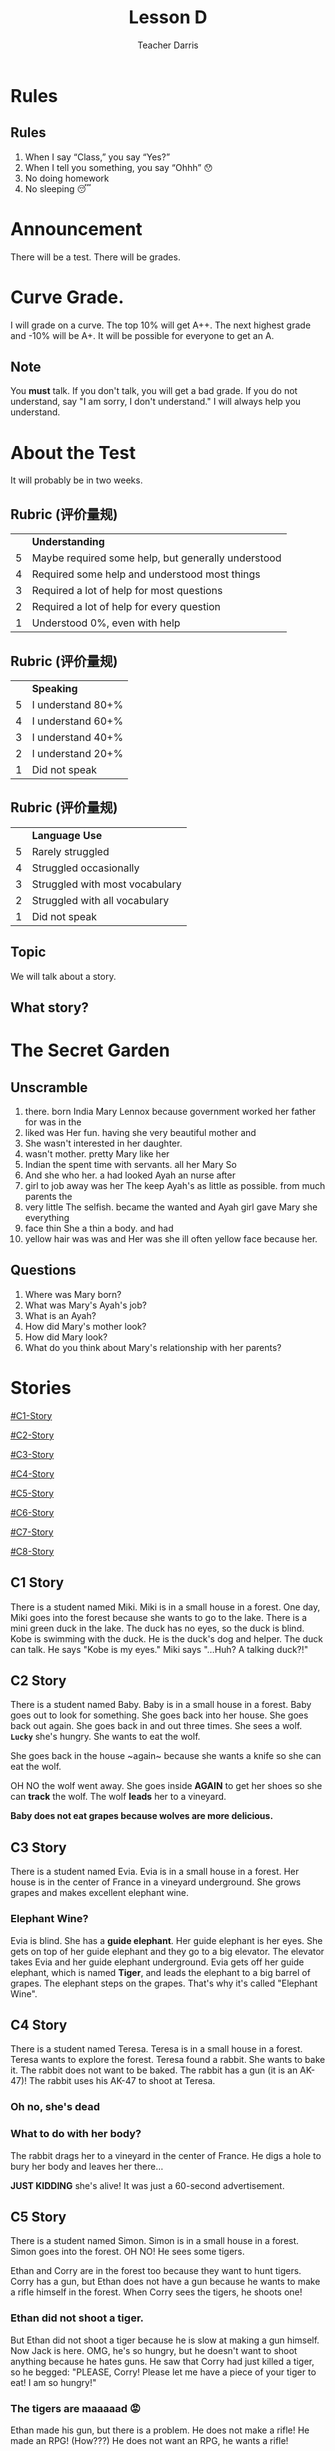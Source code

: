 #+TITLE: Lesson D
#+SUBTITLE:
#+AUTHOR: Teacher Darris
#+STARTUP: inlineimages
:reveal_properties:
#+PROPERTY: HEADER-ARGS+ :eval no-export
#+REVEAL_ROOT: ~/share/Teaching/reveal.js-master/
#+REVEAL_THEME: beige
#+REVEAL_HISTORY: true
#+OPTIONS: timestamp:nil toc:nil num:nil
#+OPTIONS: reveal_embed_local_resources:t
#+REVEAL_ADD_PLUGIN: chalkboard RevealChalkboard /plugin/chalkboard/plugin.js /plugin/chalkboard/style.css ../plugin/menu/font-awesome/css/all.css
#+REVEAL_ADD_PLUGIN: customcontrol RevealCustomControls /plugin/customcontrols/plugin.js /plugin/customcontrols/style.css
# #+REVEAL_ADD_PLUGIN: menu RevealMenu /plugin/menu/plugin.js /plugin/menu/menu.css /plugin/menu/menu.js /plugin/menu/font-awesome/css/all.css
#+REVEAL_EXTRA_CSS: ../css/theme/reveal-zenika.css
#+REVEAL_EXTRA_CSS: ../css/theme/reveal-code-relax.css
#+REVEAL_EXTRA_CSS: ../dist/utils.css
:end:

* Rules
:PROPERTIES:
:reveal_extra_attr: data-auto-animate="true"
:END:
** Rules
:PROPERTIES:
:reveal_extra_attr: data-auto-animate="true"
:END:
1. When I say “Class,” you say “Yes?”
2. When I tell you something, you say “Ohhh” 😯
3. No doing homework
4. No sleeping 😴
* Announcement
There will be a test. There will be grades.
* Curve Grade.
I will grade on a curve. The top 10% will get A++. The next highest grade and -10% will be A+. It will be possible for everyone to get an A.

** Note
You *must* talk. If you don't talk, you will get a bad grade. If you do not understand, say "I am sorry, I don't understand." I will always help you understand.

* About the Test
It will probably be in two weeks.

** Rubric (评价量规)
|   | *Understanding*                                      |
| 5 | Maybe required some help, but generally understood |
| 4 | Required some help and understood most things      |
| 3 | Required a lot of help for most questions          |
| 2 | Required a lot of help for every question          |
| 1 | Understood 0%, even with help                      |

** Rubric (评价量规)
|   | *Speaking*          |
| 5 | I understand 80+% |
| 4 | I understand 60+% |
| 3 | I understand 40+% |
| 2 | I understand 20+% |
| 1 | Did not speak     |

** Rubric (评价量规)
|   | *Language Use*                   |
| 5 | Rarely struggled               |
| 4 | Struggled occasionally         |
| 3 | Struggled with most vocabulary |
| 2 | Struggled with all vocabulary  |
| 1 | Did not speak                  |

** Topic
We will talk about a story.

** What story?

* The Secret Garden

** Unscramble

#+ATTR_REVEAL: :frag (fade-up)
1. there. born India Mary Lennox because government worked her father for was in the
2. liked was Her fun. having she very beautiful mother and
3. She wasn't interested in her daughter.
4. wasn't mother. pretty Mary like her
5. Indian the spent time with servants. all her Mary So
6. And she who her. a had looked Ayah an nurse after
7. girl to job away was her The keep Ayah's as little as possible. from much parents the
8. very little The selfish. became the wanted and Ayah girl gave Mary she everything
9. face thin She a thin a body. and had
10. yellow hair was was and Her was she ill often yellow face because her.

** Questions

#+ATTR_REVEAL: :frag (fade-up)
1. Where was Mary born?
2. What was Mary's Ayah's job?
3. What is an Ayah?
4. How did Mary's mother look?
5. How did Mary look?
6. What do you think about Mary's relationship with her parents?

* Stories
#+BEGIN_center-text
#+BEGIN_leftcol
[[#C1-Story]]

[[#C2-Story]]

[[#C3-Story]]

[[#C4-Story]]
#+END_leftcol

#+BEGIN_rightcol
[[#C5-Story]]

[[#C6-Story]]

[[#C7-Story]]

[[#C8-Story]]
#+END_rightcol
#+END_center-text

** C1 Story
:PROPERTIES:
:reveal_extra_attr: class="story"
:CUSTOM_ID: C1-Story
:END:
#+REVEAL_HTML: <style>.story{font-size:80%;} .figure p {width:150%;} figcaption{font-size:150%;margin-inline:auto;text-align:center;}</style>
#+BEGIN_story
There is a student named Miki. Miki is in a small house in a forest. One day, Miki goes into the forest because she wants to go to the lake. There is a mini green duck in the lake. The duck has no eyes, so the duck is blind. Kobe is swimming with the duck. He is the duck's dog and helper. The duck can talk. He says "Kobe is my eyes." Miki says "...Huh? A talking duck?!"
#+END_story

** C2 Story
:PROPERTIES:
:reveal_extra_attr: class="story"
:CUSTOM_ID: C2-Story
:END:
#+BEGIN_story
#+BEGIN_leftcol
There is a student named Baby. Baby is in a small house in a forest. Baby goes out to look for something. She goes back into her house. She goes back out again. She goes back in and out three times. She sees a wolf. *~Lucky~* she's hungry. She wants to eat the wolf.
#+END_leftcol
#+END_story


#+BEGIN_story
#+BEGIN_rightcol
She goes back in the house ~again​~ because she wants a knife so she can eat the wolf.

OH NO the wolf went away. She goes inside *AGAIN* to get her shoes so she can *track* the wolf. The wolf *leads* her to a vineyard.
#+END_rightcol
#+END_story

#+BEGIN_story
#+BEGIN_center-bottom
*Baby does not eat grapes because wolves are more delicious.*
#+END_center-bottom
#+END_story

** C3 Story
:PROPERTIES:
:reveal_extra_attr: class="story"
:CUSTOM_ID: C3-Story
:END:
#+BEGIN_story
There is a student named Evia. Evia is in a small house in a forest. Her house is in the center of France in a vineyard underground. She grows grapes and makes excellent elephant wine.
#+END_story

*** Elephant Wine?
#+BEGIN_story
Evia is blind. She has a *guide elephant*. Her guide elephant is her eyes. She gets on top of her guide elephant and they go to a big elevator. The elevator takes Evia and her guide elephant underground. Evia gets off her guide elephant, which is named *Tiger*, and leads the elephant to a big barrel of grapes. The elephant steps on the grapes. That's why it's called "Elephant Wine".
#+END_story

** C4 Story
:PROPERTIES:
:reveal_extra_attr: class="story"
:CUSTOM_ID: C4-Story
:END:
#+BEGIN_story
#+BEGIN_leftcol
There is a student named Teresa. Teresa is in a small house in a forest. Teresa wants to explore the forest. Teresa found a rabbit. She wants to bake it. The rabbit does not want to be baked. The rabbit has a gun (it is an AK-47)! The rabbit uses his AK-47 to shoot at Teresa.
#+END_leftcol
#+END_story

#+BEGIN_story
#+BEGIN_rightcol
[[../images/AK-47-Bunny.jpg]]

#+REVEAL_HTML:<figcaption>Rabbit with an AK-47</figcaption>
#+END_rightcol
#+END_story

*** Oh no, she's dead
:PROPERTIES:
:reveal_extra_attr: class="r-fit-text nobox" style="background:black; color:white; margin-top:100px" background-color="black"
:END:
*** What to do with her body?
#+BEGIN_story
#+ATTR_REVEAL: :frag fade-up
The rabbit drags her to a vineyard in the center of France. He digs a hole to bury her body and leaves her there...
#+END_story

#+BEGIN_story
#+ATTR_REVEAL: :frag fade-up
*JUST KIDDING* she's alive! It was just a 60-second advertisement.
#+END_story

** C5 Story
:PROPERTIES:
:reveal_extra_attr: class="story"
:CUSTOM_ID: C5-Story
:END:
#+BEGIN_leftcol
There is a student named Simon. Simon is in a small house in a forest. Simon goes into the forest. OH NO! He sees some tigers.
#+END_leftcol


#+BEGIN_rightcol
Ethan and Corry are in the forest too because they want to hunt tigers. Corry has a gun, but Ethan does not have a gun because he wants to make a rifle himself in the forest. When Corry sees the tigers, he shoots one!
#+END_rightcol

*** Ethan did not shoot a tiger.
But Ethan did not shoot a tiger because he is slow at making a gun himself. Now Jack is here. OMG, he's so hungry, but he doesn't want to shoot anything because he hates guns. He saw that Corry had just killed a tiger, so he begged: "PLEASE, Corry! Please let me have a piece of your tiger to eat! I am so hungry!"

*** The tigers are maaaaad 😡
#+BEGIN_story
#+BEGIN_leftcol
Ethan made his gun, but there is a problem. He does not make a rifle! He made an RPG! (How???) He does not want an RPG, he wants a rifle!
#+END_leftcol
#+END_story

#+BEGIN_story
#+BEGIN_rightcol
The tigers see Corry shoot their friend, so the tigers are mad! (Oh no!) Everyone runs away from the tigers.

[[../images/angryTiger.jpeg]]
#+REVEAL_HTML:<figcaption>Angry Tiger</figcaption>
#+END_rightcol
#+END_story

*** The Tigers are Sloooow 😌
#+BEGIN_story
#+BEGIN_leftcol
[[../images/Tiger.jpeg]]
#+END_leftcol
#+END_story

#+BEGIN_story
#+BEGIN_rightcol
The tigers are slow because one tiger is blind (he has no eyes), and the other tiger has no tail. /(Not very 跑得快.)/ Because the tigers are not fast, everyone gets away. Everyone runs until they are tired.
#+END_rightcol
#+END_story

** C6 Story
:PROPERTIES:
:reveal_extra_attr: class="story"
:CUSTOM_ID: C6-Story
:END:
#+BEGIN_story
Once upon a time, there was a student named Simone. Simone lived in a small house beside a forest. One day, Simone decided to explore the forest... Simone was hungry, so she looked around and found a fruit tree. But OH NO, a tiger was there! She ignored the tiger while she chopped down the tree, which was a banana tree. Fortunately, the tiger likes bananas, so she *distracts* the tiger with a banana. The tiger takes the banana, and now it can talk. The tiger leads Simone to a little house, where Amy is waiting along with a lot of treasure. The tiger starts coughing; oh no! He was allergic to bananas so he suddenly dies.
#+END_story

*** Oh no, they're sick
#+BEGIN_story
Amy and Simone are hungry so they eat the tiger, but they forgot to cook it, so they get sick and throw up. It was **not** *easy peasy lemon squeezy*.
#+END_story

** C7 Story
:PROPERTIES:
:reveal_extra_attr: class="story"
:CUSTOM_ID: C7-Story
:END:
#+BEGIN_story
There is a student named Eric. Eric is in a small house in a forest. Eric goes into the forest. He does not like the forest. He *prefers to* go to the toilet. But he cannot find the toilet because he is *blind*. He is blind because his teacher got angry at him for his bad *marks* and *poked* his eyes! So now he has an animal to help him.
#+END_story

** C8 Story
:PROPERTIES:
:reveal_extra_attr: class="story"
:CUSTOM_ID: C8-Story
:END:
#+BEGIN_story
There is a student named Jerry. Jerry lives in a small house in the forest, and he went into the forest. Jerry does not want to be in the forest; he wants to play videogames, but he doesn't have any videogames because he's in the forest.
#+END_story

*** Videogames
#+BEGIN_story
Kobe Bryant has a videogame. He has Mario, and he does not want to go to the forest because it is too big. He prefers to play videogames at home. But Kobe Bryant is so *nice*! He goes to the forest, *even though* it is so big, because he wants to give Mario to Jerry. He goes to the forest, even though it is so big, because he wants to give Mario to Jerry. Jerry loves Mario because it is an excellent game. Jerry gives Kobe a bottle of wine to say thanks.
#+END_story


* Setup                                                     :noexport:
# Local variables:
# after-save-hook: org-re-reveal-export-to-html
# org-re-reveal-progress: true
# end:
